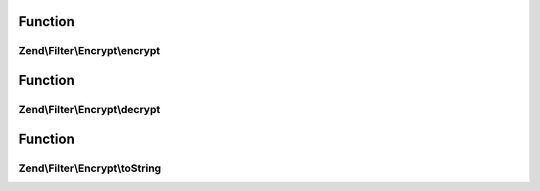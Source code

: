 .. Filter/Encrypt/EncryptionAlgorithmInterface.php generated using docpx on 01/30/13 03:02pm


Function
********

Zend\\Filter\\Encrypt\\encrypt
==============================

.. function:: Zend\Filter\Encrypt\encrypt()


    Encrypts $value with the defined settings

    :param string: Data to encrypt

    :rtype: string The encrypted data



Function
********

Zend\\Filter\\Encrypt\\decrypt
==============================

.. function:: Zend\Filter\Encrypt\decrypt()


    Decrypts $value with the defined settings

    :param string: Data to decrypt

    :rtype: string The decrypted data



Function
********

Zend\\Filter\\Encrypt\\toString
===============================

.. function:: Zend\Filter\Encrypt\toString()


    Return the adapter name

    :rtype: string 



